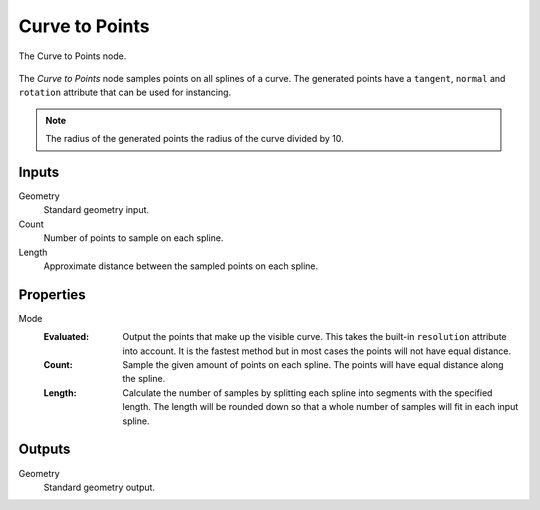 .. index:: Geometry Nodes; Curve to Point
.. _bpy.types.GeometryNodeCurveToPoints:

***************
Curve to Points
***************

.. figure:: /images/modeling_geometry-nodes_curve_curve-to-points_node.png
   :align: center

   The Curve to Points node.

The *Curve to Points* node samples points on all splines of a curve.
The generated points have a ``tangent``, ``normal`` and ``rotation`` attribute that can be used for instancing.

.. note::
   The radius of the generated points the radius of the curve divided by 10.


Inputs
======

Geometry
   Standard geometry input.

Count
   Number of points to sample on each spline.

Length
   Approximate distance between the sampled points on each spline.


Properties
==========

Mode
   :Evaluated:
      Output the points that make up the visible curve.
      This takes the built-in ``resolution`` attribute into account.
      It is the fastest method but in most cases the points will not have equal distance.
   :Count:
      Sample the given amount of points on each spline. The points will have equal distance along the spline.
   :Length:
      Calculate the number of samples by splitting each spline into segments with the specified length.
      The length will be rounded down so that a whole number of samples will fit in each input spline.


Outputs
=======

Geometry
   Standard geometry output.
